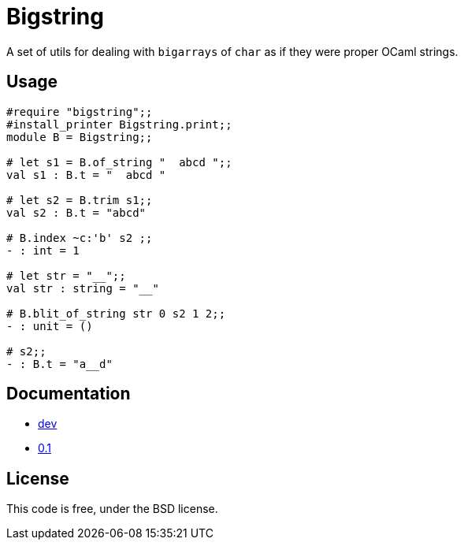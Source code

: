 = Bigstring =
:source-highlighter: pygments

A set of utils for dealing with `bigarrays` of `char` as if they were proper
OCaml strings.

== Usage

[source,OCaml]
----
#require "bigstring";;
#install_printer Bigstring.print;;
module B = Bigstring;;

# let s1 = B.of_string "  abcd ";;
val s1 : B.t = "  abcd "

# let s2 = B.trim s1;;
val s2 : B.t = "abcd"

# B.index ~c:'b' s2 ;;
- : int = 1

# let str = "__";;
val str : string = "__"

# B.blit_of_string str 0 s2 1 2;;
- : unit = ()

# s2;;
- : B.t = "a__d"
----

== Documentation

- http://c-cube.github.io/ocaml-bigstring/dev[dev]
- http://c-cube.github.io/ocaml-bigstring/0.1[0.1]

== License

This code is free, under the BSD license.
